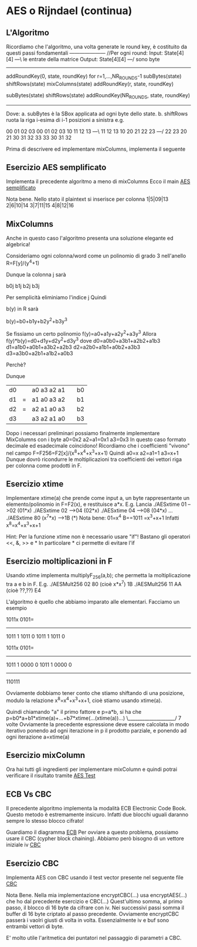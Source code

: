 * AES o Rijndael (continua)
** L'Algoritmo

Ricordiamo che l'algoritmo, una volta generate le round key, è costituito da questi passi fondamentali
--------------------- //Per ogni round:
Input:   State[4][4] ---\ le entrate della matrice
Output:  State[4][4] ---/ sono byte
---------------------
addRoundKey(0, state, roundKey)
for r=1,...,NR_ROUNDS-1
  subBytes(state)
  shiftRows(state)
  mixColumns(state)
  addRoundKey(r, state, roundKey)

subBytes(state)
shiftRows(state)
addRoundKey(NR_ROUNDS, state, roundKey)
---------------------


Dove:
a. subBytes è la SBox applicata ad ogni byte dello state.
b. shiftRows ruota la riga i-esima di i-1 posizioni a sinistra
e.g.

00 01 02 03         00 01 02 03         
10 11 12 13  ---\   11 12 13 10 
20 21 22 23  ---/   22 23 20 21
30 31 32 33         33 30 31 32 

Prima di descrivere ed implementare mixColumns, implementa il seguente

** Esercizio AES semplificato

Implementa il precedente algoritmo a meno di mixColumns
Ecco il main
[[./AESSimply.c][AES semplificato]]

Nota bene. Nello stato il plaintext si inserisce per colonna
1|5|09|13
2|6|10|14
3|7|11|15
4|8|12|16

** MixColumns

Anche in questo caso l'algoritmo presenta una soluzione elegante ed algebrica!


Consideriamo ogni colonna/word come un polinomio di grado 3 nell'anello
R=F[y]/(y^4+1)

Dunque la colonna j sarà

b0j
b1j
b2j
b3j

Per semplicità eliminiamo l'indice j
Quindi

b(y) in R
sarà 

b(y)=b0+b1y+b2y^2+b3y^3

Se fissiamo un certo polinomio f(y)=a0+a1y+a2y^2+a3y^3
Allora f(y)*b(y)=d0+d1y+d2y^2+d3y^3
dove
d0=a0b0+a3b1+a2b2+a1b3
d1=a1b0+a0b1+a3b2+a2b3
d2=a2b0+a1b1+a0b2+a3b3
d3=a3b0+a2b1+a1b2+a0b3

Perchè?

Dunque
| d0 |   | a0 a3 a2 a1 |   | b0 |
| d1 | = | a1 a0 a3 a2 |   | b1 |
| d2 | = | a2 a1 a0 a3 |   | b2 |
| d3 |   | a3 a2 a1 a0 |   | b3 |


Dopo i necessari preliminari possiamo finalmente implementare MixColumns con i byte 
a0=0x2
a2=a1=0x1
a3=0x3
In questo caso formato decimale ed esadecimale coincidono!
Ricordiamo che i coefficienti "vivono" nel campo F=F256=F2[x]/(x^8+x^4+x^3+x+1)
Quindi 
a0=x
a2=a1=1
a3=x+1
Dunque dovrò ricondurre le moltiplicazioni tra coefficienti dei vettori riga per colonna come prodotti in F.

 
** Esercizio xtime
Implementare 
xtime(a)
che prende come input a, un byte rappresentante un elemento/polinomio in F=F2(x), e restituisce a*x.
E.g.
Lancia
./AESxtime 01
-->02 (01*x)
./AESxtime 02
-->04 (02*x)
./AESxtime 04
-->08 (04*x)
...
./AESxtime 80
(x^7*x)
-->1B (*)
Nota bene:
01=x^4
B==1011 =x^3+x+1
Infatti x^8=x^4+x^3+x+1


Hint:
Per la funzione xtime non è necessario usare "if"!
Bastano gli operatori <<, &, >> e *
In particolare * ci permette di evitare l'if

** Esercizio moltiplicazioni in F
Usando xtime
implementa
multiplyF_256(a,b);
che permetta la moltiplicazione tra a e b in F.
E.g.
./AESMult256 02 80
(cioè x*x^7)
1B
./AESMult256 11 AA
(cioè ??,??)
E4


L'algoritmo è quello che abbiamo imparato alle elementari.
Facciamo un esempio

             1011x
             0101=
        ----------       
             1011  1
	    1011   0
	   1011    1
	  1011     0

             1011x
             0101=
        ----------       
             1011  1
	    0000   0
	   1011    1
	  0000     0
        ----------       
           110111

Ovviamente dobbiamo tener conto che stiamo shiftando di una posizione, modulo la relazione x^8=x^4+x^3+x+1,  cioè  stiamo usando xtime(a).

Quindi chiamando "a" il primo fattore e p=a*b, si ha che 
p=b0*a+b1*xtime(a)+...+b7*xtime(...(xtime(a))...)
                          \____________________/ 
                                 7 volte
Ovviamente la precedente espressione deve essere calcolata in modo iterativo ponendo ad ogni iterazione in p il prodotto parziale, e ponendo ad ogni iterazione 
a=xtime(a)

** Esercizio mixColumn
Ora hai tutti gli ingredienti per implementare mixColumn e quindi potrai verificare il risultato tramite 
[[./AESTest.c][AES Test]]

** ECB Vs CBC
Il precedente algoritmo implementa la modalità ECB
Electronic Code Book.
Questo metodo è estremamente insicuro. Infatti due blocchi uguali daranno sempre lo stesso blocco cifrato!

Guardiamo il diagramma
[[./ECB_encryption.svg][ECB]]
Per ovviare a questo problema, possiamo usare il CBC (cypher block chaining). Abbiamo però bisogno di un vettore iniziale iv
[[./CBC_encryption.svg][CBC]]

** Esercizio CBC
Implementa AES con CBC usando il test vector presente nel seguente file
[[./AESTestCBC.c][CBC]]

Nota Bene.
Nella mia implementazione 
encryptCBC(...)
usa
encryptAES(...)
che ho dal precedente esercizio
e 
CBC(...)
Quest'ultimo somma, al primo passo, il blocco di 16 byte da cifrare con iv. 
Nei successivi passi somma il buffer di 16 byte criptato al passo precedente. 
Ovviamente encryptCBC passerà i vaolri giusti di volta in volta.
Essenzialmente iv e buf sono entrambi vettori di byte. 

E' molto utile l'aritmetica dei puntatori nel passaggio di parametri a CBC.


